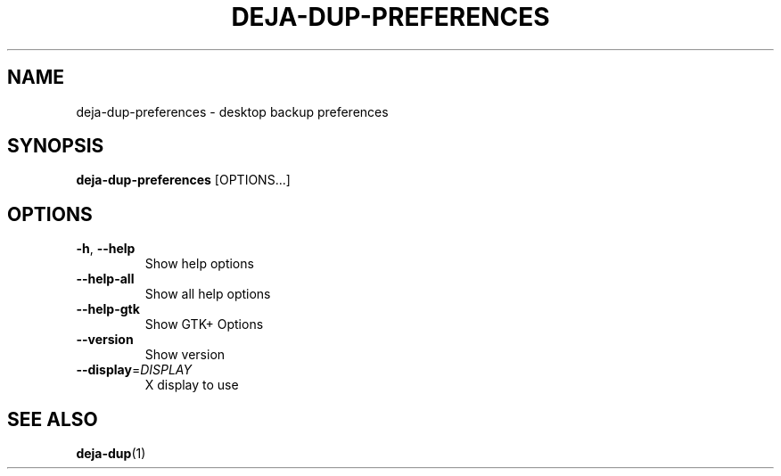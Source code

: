 .TH DEJA-DUP-PREFERENCES "1" "" "deja-dup-preferences" "User Commands"
.SH NAME
deja-dup-preferences \- desktop backup preferences
.SH SYNOPSIS
.B deja-dup-preferences
[OPTIONS...]
.SH OPTIONS
.TP
\fB\-h\fR, \fB\-\-help\fR
Show help options
.TP
\fB\-\-help\-all\fR
Show all help options
.TP
\fB\-\-help\-gtk\fR
Show GTK+ Options
.TP
\fB\-\-version\fR
Show version
.TP
\fB\-\-display\fR=\fIDISPLAY\fR
X display to use
.SH "SEE ALSO"
.BR deja-dup (1)
